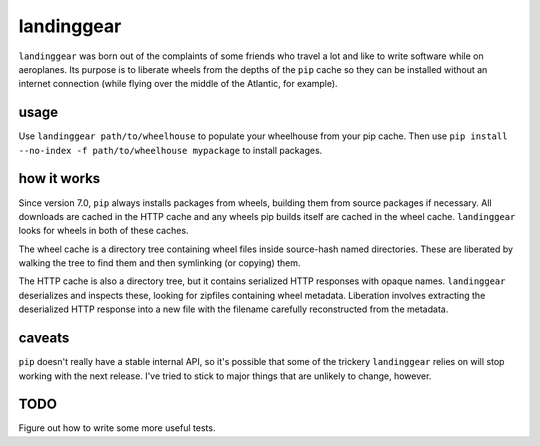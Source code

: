 landinggear
===========

``landinggear`` was born out of the complaints of some friends who travel a lot
and like to write software while on aeroplanes. Its purpose is to liberate
wheels from the depths of the ``pip`` cache so they can be installed without an
internet connection (while flying over the middle of the Atlantic, for
example).

usage
-----

Use ``landinggear path/to/wheelhouse`` to populate your wheelhouse from your
pip cache. Then use ``pip install --no-index -f path/to/wheelhouse mypackage``
to install packages.

how it works
------------

Since version 7.0, ``pip`` always installs packages from wheels, building them
from source packages if necessary. All downloads are cached in the HTTP cache
and any wheels pip builds itself are cached in the wheel cache. ``landinggear``
looks for wheels in both of these caches.

The wheel cache is a directory tree containing wheel files inside source-hash
named directories. These are liberated by walking the tree to find them and
then symlinking (or copying) them.

The HTTP cache is also a directory tree, but it contains serialized HTTP
responses with opaque names. ``landinggear`` deserializes and inspects these,
looking for zipfiles containing wheel metadata. Liberation involves extracting
the deserialized HTTP response into a new file with the filename carefully
reconstructed from the metadata.

caveats
-------

``pip`` doesn't really have a stable internal API, so it's possible that some
of the trickery ``landinggear`` relies on will stop working with the next
release. I've tried to stick to major things that are unlikely to change,
however.

TODO
----

Figure out how to write some more useful tests.
